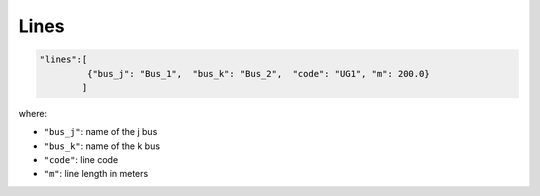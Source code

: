 .. pydss documentation master file, created by
   sphinx-quickstart on Wed Sep  6 19:53:31 2017.
   You can adapt this file completely to your liking, but it should at least
   contain the root `toctree` directive.

Lines
------------


.. image:: ./png/lines.png
   :width: 300 px
 

.. code:: python

    "lines":[
             {"bus_j": "Bus_1",  "bus_k": "Bus_2",  "code": "UG1", "m": 200.0}
            ]

where:

* ``"bus_j"``: name of the j bus
* ``"bus_k"``: name of the k bus
* ``"code"``: line code  
* ``"m"``: line length in meters
